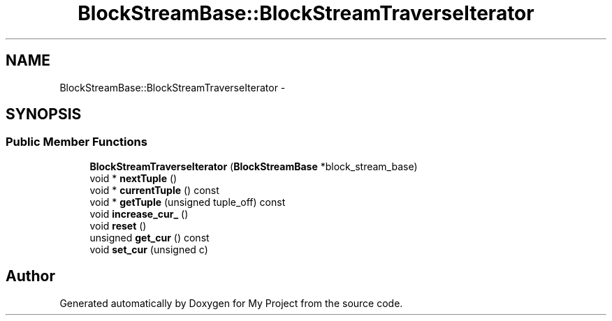 .TH "BlockStreamBase::BlockStreamTraverseIterator" 3 "Fri Oct 9 2015" "My Project" \" -*- nroff -*-
.ad l
.nh
.SH NAME
BlockStreamBase::BlockStreamTraverseIterator \- 
.SH SYNOPSIS
.br
.PP
.SS "Public Member Functions"

.in +1c
.ti -1c
.RI "\fBBlockStreamTraverseIterator\fP (\fBBlockStreamBase\fP *block_stream_base)"
.br
.ti -1c
.RI "void * \fBnextTuple\fP ()"
.br
.ti -1c
.RI "void * \fBcurrentTuple\fP () const "
.br
.ti -1c
.RI "void * \fBgetTuple\fP (unsigned tuple_off) const "
.br
.ti -1c
.RI "void \fBincrease_cur_\fP ()"
.br
.ti -1c
.RI "void \fBreset\fP ()"
.br
.ti -1c
.RI "unsigned \fBget_cur\fP () const "
.br
.ti -1c
.RI "void \fBset_cur\fP (unsigned c)"
.br
.in -1c

.SH "Author"
.PP 
Generated automatically by Doxygen for My Project from the source code\&.
